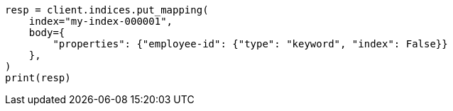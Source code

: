 // mapping/explicit-mapping.asciidoc:49

[source, python]
----
resp = client.indices.put_mapping(
    index="my-index-000001",
    body={
        "properties": {"employee-id": {"type": "keyword", "index": False}}
    },
)
print(resp)
----